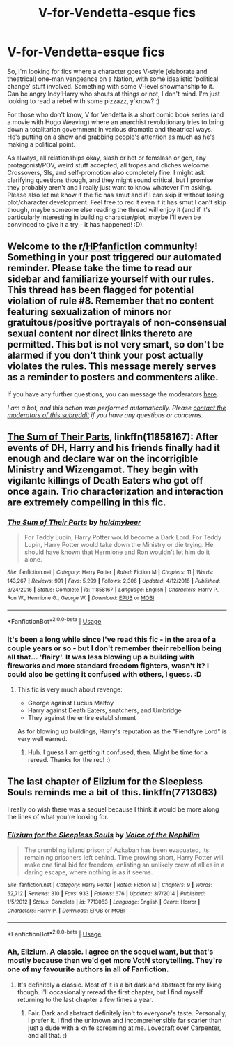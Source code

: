 #+TITLE: V-for-Vendetta-esque fics

* V-for-Vendetta-esque fics
:PROPERTIES:
:Author: Avalon1632
:Score: 3
:DateUnix: 1593534695.0
:DateShort: 2020-Jun-30
:FlairText: Request
:END:
So, I'm looking for fics where a character goes V-style (elaborate and theatrical) one-man vengeance on a Nation, with some idealistic 'political change' stuff involved. Something with some V-level showmanship to it. Can be angry Indy!Harry who shouts at things or not, I don't mind. I'm just looking to read a rebel with some pizzazz, y'know? :)

For those who don't know, V for Vendetta is a short comic book series (and a movie with Hugo Weaving) where an anarchist revolutionary tries to bring down a totalitarian government in various dramatic and theatrical ways. He's putting on a show and grabbing people's attention as much as he's making a political point.

As always, all relationships okay, slash or het or femslash or gen, any protagonist/POV, weird stuff accepted, all tropes and cliches welcome. Crossovers, SIs, and self-promotion also completely fine. I might ask clarifying questions though, and they might sound critical, but I promise they probably aren't and I really just want to know whatever I'm asking. Please also let me know if the fic has smut and if I can skip it without losing plot/character development. Feel free to rec it even if it has smut I can't skip though, maybe someone else reading the thread will enjoy it (and if it's particularly interesting in building character/plot, maybe I'll even be convinced to give it a try - it has happened! :D).


** Welcome to the [[/r/HPfanfiction][r/HPfanfiction]] community! Something in your post triggered our automated reminder. Please take the time to read our sidebar and familiarize yourself with our rules. This thread has been flagged for potential violation of rule #8. Remember that no content featuring sexualization of minors nor gratuitous/positive portrayals of non-consensual sexual content nor direct links thereto are permitted. This bot is not very smart, so don't be alarmed if you don't think your post actually violates the rules. This message merely serves as a reminder to posters and commenters alike.

If you have any further questions, you can message the moderators [[https://www.reddit.com/message/compose?to=%2Fr%2FHPfanfiction][here]].

/I am a bot, and this action was performed automatically. Please [[/message/compose/?to=/r/HPfanfiction][contact the moderators of this subreddit]] if you have any questions or concerns./
:PROPERTIES:
:Author: AutoModerator
:Score: 1
:DateUnix: 1593534696.0
:DateShort: 2020-Jun-30
:END:


** [[https://www.fanfiction.net/s/11858167/1/The-Sum-of-Their-Parts][The Sum of Their Parts]], linkffn(11858167): After events of DH, Harry and his friends finally had it enough and declare war on the incorrigible Ministry and Wizengamot. They begin with vigilante killings of Death Eaters who got off once again. Trio characterization and interaction are extremely compelling in this fic.
:PROPERTIES:
:Author: InquisitorCOC
:Score: 3
:DateUnix: 1593536513.0
:DateShort: 2020-Jun-30
:END:

*** [[https://www.fanfiction.net/s/11858167/1/][*/The Sum of Their Parts/*]] by [[https://www.fanfiction.net/u/7396284/holdmybeer][/holdmybeer/]]

#+begin_quote
  For Teddy Lupin, Harry Potter would become a Dark Lord. For Teddy Lupin, Harry Potter would take down the Ministry or die trying. He should have known that Hermione and Ron wouldn't let him do it alone.
#+end_quote

^{/Site/:} ^{fanfiction.net} ^{*|*} ^{/Category/:} ^{Harry} ^{Potter} ^{*|*} ^{/Rated/:} ^{Fiction} ^{M} ^{*|*} ^{/Chapters/:} ^{11} ^{*|*} ^{/Words/:} ^{143,267} ^{*|*} ^{/Reviews/:} ^{991} ^{*|*} ^{/Favs/:} ^{5,299} ^{*|*} ^{/Follows/:} ^{2,306} ^{*|*} ^{/Updated/:} ^{4/12/2016} ^{*|*} ^{/Published/:} ^{3/24/2016} ^{*|*} ^{/Status/:} ^{Complete} ^{*|*} ^{/id/:} ^{11858167} ^{*|*} ^{/Language/:} ^{English} ^{*|*} ^{/Characters/:} ^{Harry} ^{P.,} ^{Ron} ^{W.,} ^{Hermione} ^{G.,} ^{George} ^{W.} ^{*|*} ^{/Download/:} ^{[[http://www.ff2ebook.com/old/ffn-bot/index.php?id=11858167&source=ff&filetype=epub][EPUB]]} ^{or} ^{[[http://www.ff2ebook.com/old/ffn-bot/index.php?id=11858167&source=ff&filetype=mobi][MOBI]]}

--------------

*FanfictionBot*^{2.0.0-beta} | [[https://github.com/tusing/reddit-ffn-bot/wiki/Usage][Usage]]
:PROPERTIES:
:Author: FanfictionBot
:Score: 3
:DateUnix: 1593536523.0
:DateShort: 2020-Jun-30
:END:


*** It's been a long while since I've read this fic - in the area of a couple years or so - but I don't remember their rebellion being all that... 'flairy'. It was less blowing up a building with fireworks and more standard freedom fighters, wasn't it? I could also be getting it confused with others, I guess. :D
:PROPERTIES:
:Author: Avalon1632
:Score: 3
:DateUnix: 1593546005.0
:DateShort: 2020-Jul-01
:END:

**** This fic is very much about revenge:

- George against Lucius Malfoy
- Harry against Death Eaters, snatchers, and Umbridge
- They against the entire establishment

As for blowing up buildings, Harry's reputation as the "Fiendfyre Lord" is very well earned.
:PROPERTIES:
:Author: InquisitorCOC
:Score: 5
:DateUnix: 1593547707.0
:DateShort: 2020-Jul-01
:END:

***** Huh. I guess I am getting it confused, then. Might be time for a reread. Thanks for the rec! :)
:PROPERTIES:
:Author: Avalon1632
:Score: 1
:DateUnix: 1593548054.0
:DateShort: 2020-Jul-01
:END:


** The last chapter of Elizium for the Sleepless Souls reminds me a bit of this. linkffn(7713063)

I really do wish there was a sequel because I think it would be more along the lines of what you're looking for.
:PROPERTIES:
:Author: ApteryxAustralis
:Score: 1
:DateUnix: 1593542032.0
:DateShort: 2020-Jun-30
:END:

*** [[https://www.fanfiction.net/s/7713063/1/][*/Elizium for the Sleepless Souls/*]] by [[https://www.fanfiction.net/u/1508866/Voice-of-the-Nephilim][/Voice of the Nephilim/]]

#+begin_quote
  The crumbling island prison of Azkaban has been evacuated, its remaining prisoners left behind. Time growing short, Harry Potter will make one final bid for freedom, enlisting an unlikely crew of allies in a daring escape, where nothing is as it seems.
#+end_quote

^{/Site/:} ^{fanfiction.net} ^{*|*} ^{/Category/:} ^{Harry} ^{Potter} ^{*|*} ^{/Rated/:} ^{Fiction} ^{M} ^{*|*} ^{/Chapters/:} ^{9} ^{*|*} ^{/Words/:} ^{52,712} ^{*|*} ^{/Reviews/:} ^{310} ^{*|*} ^{/Favs/:} ^{933} ^{*|*} ^{/Follows/:} ^{676} ^{*|*} ^{/Updated/:} ^{3/7/2014} ^{*|*} ^{/Published/:} ^{1/5/2012} ^{*|*} ^{/Status/:} ^{Complete} ^{*|*} ^{/id/:} ^{7713063} ^{*|*} ^{/Language/:} ^{English} ^{*|*} ^{/Genre/:} ^{Horror} ^{*|*} ^{/Characters/:} ^{Harry} ^{P.} ^{*|*} ^{/Download/:} ^{[[http://www.ff2ebook.com/old/ffn-bot/index.php?id=7713063&source=ff&filetype=epub][EPUB]]} ^{or} ^{[[http://www.ff2ebook.com/old/ffn-bot/index.php?id=7713063&source=ff&filetype=mobi][MOBI]]}

--------------

*FanfictionBot*^{2.0.0-beta} | [[https://github.com/tusing/reddit-ffn-bot/wiki/Usage][Usage]]
:PROPERTIES:
:Author: FanfictionBot
:Score: 2
:DateUnix: 1593542044.0
:DateShort: 2020-Jun-30
:END:


*** Ah, Elizium. A classic. I agree on the sequel want, but that's mostly because then we'd get more VotN storytelling. They're one of my favourite authors in all of Fanfiction.
:PROPERTIES:
:Author: Avalon1632
:Score: 2
:DateUnix: 1593545919.0
:DateShort: 2020-Jul-01
:END:

**** It's definitely a classic. Most of it is a bit dark and abstract for my liking though. I'll occasionally reread the first chapter, but I find myself returning to the last chapter a few times a year.
:PROPERTIES:
:Author: ApteryxAustralis
:Score: 1
:DateUnix: 1593553693.0
:DateShort: 2020-Jul-01
:END:

***** Fair. Dark and abstract definitely isn't to everyone's taste. Personally, I prefer it. I find the unknown and incomprehensible far scarier than just a dude with a knife screaming at me. Lovecraft over Carpenter, and all that. :)
:PROPERTIES:
:Author: Avalon1632
:Score: 2
:DateUnix: 1593622021.0
:DateShort: 2020-Jul-01
:END:
